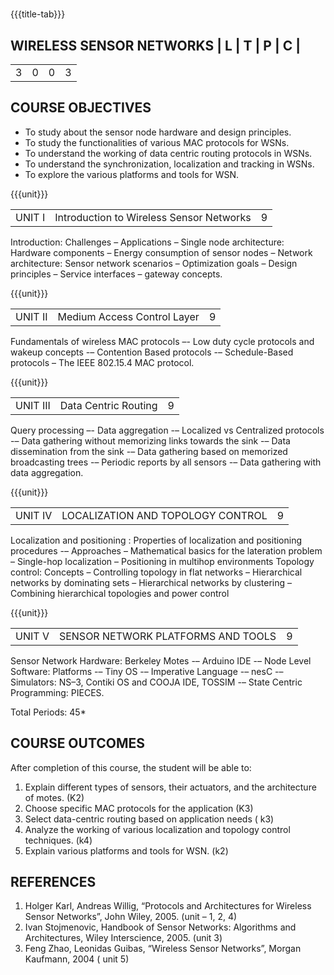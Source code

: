 * 
:properties:
:author: Dr. V. S. Felix Enigo
:date: 12-05-2022
:end:

#+startup: showall
{{{title-tab}}}
** WIRELESS SENSOR NETWORKS                     | L | T | P | C |
                                                | 3 | 0 | 0 | 3 |

** COURSE OBJECTIVES
- To study about the sensor node hardware and design principles.
- To study the functionalities of various MAC protocols for WSNs.
- To understand the working of data centric routing protocols in WSNs. 
- To understand the synchronization, localization and tracking in WSNs. 
- To explore the various platforms and tools for WSN.

{{{unit}}}
|UNIT I | Introduction to Wireless Sensor Networks  | 9 |
Introduction: Challenges – Applications – Single node architecture: Hardware components – Energy consumption of sensor nodes – Network architecture: Sensor network scenarios – Optimization goals – Design principles – Service interfaces – gateway concepts.

{{{unit}}}
|UNIT II | Medium Access Control Layer  | 9 |
Fundamentals of  wireless MAC protocols –- Low duty cycle protocols and wakeup concepts -– Contention Based protocols -– Schedule-Based protocols -- The IEEE 802.15.4 MAC protocol.

{{{unit}}}
| UNIT III | Data Centric Routing | 9 |
Query processing –- Data aggregation -– Localized vs Centralized protocols -– Data gathering without memorizing links towards the sink -– Data dissemination from the sink -– Data gathering based on memorized broadcasting trees -– Periodic reports by all sensors -– Data gathering with data aggregation.

{{{unit}}}
| UNIT IV | LOCALIZATION AND TOPOLOGY CONTROL | 9 |
Localization and positioning : Properties of localization and positioning procedures -– Approaches -- Mathematical basics for the lateration problem -- Single-hop localization -- Positioning in multihop environments
Topology control: Concepts -- Controlling topology in flat networks -- Hierarchical networks by dominating sets -- Hierarchical networks by clustering -- Combining hierarchical topologies and power control


{{{unit}}}
|UNIT V | SENSOR NETWORK PLATFORMS AND TOOLS | 9 |
Sensor Network Hardware:  Berkeley Motes -– Arduino IDE -– Node Level Software: Platforms -– Tiny OS -– Imperative Language -– nesC -– Simulators: NS–3, Contiki OS and COOJA IDE, TOSSIM -– State Centric Programming: PIECES. 


\hfill *Total Periods: 45*

** COURSE OUTCOMES
After completion of this course, the student will be able to:
1. Explain different types of sensors, their actuators, and the architecture of motes. (K2)
2. Choose specific MAC protocols for the application (K3)
3. Select data-centric routing based on application needs ( k3)
4. Analyze the working of various localization and topology control techniques. (k4)
5. Explain various platforms and tools for WSN. (k2)

** REFERENCES
1. Holger Karl, Andreas Willig, “Protocols and Architectures for Wireless Sensor Networks”, John Wiley, 2005.  (unit – 1, 2, 4)
2. Ivan Stojmenovic, Handbook of Sensor Networks: Algorithms and Architectures,  Wiley Interscience, 2005. (unit 3)
3. Feng Zhao, Leonidas Guibas, “Wireless Sensor Networks”, Morgan Kaufmann, 2004  ( unit 5)


